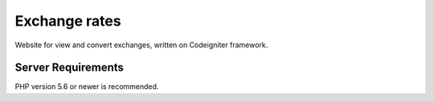 ###################
Exchange rates
###################

Website for view and convert exchanges, written on Codeigniter framework.

*******************
Server Requirements
*******************

PHP version 5.6 or newer is recommended.
